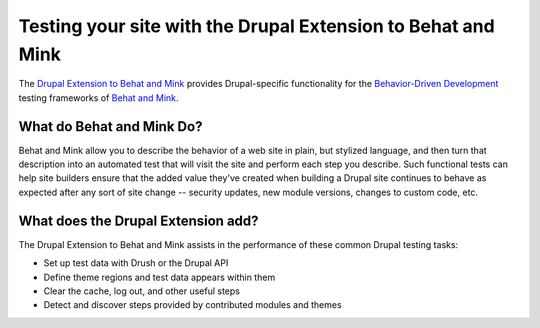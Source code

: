 Testing your site with the Drupal Extension to Behat and Mink
==============================================================

.. container:: clear

  .. image:: _static/beehat.png
     :align: left
     :height: 125px

The `Drupal Extension to Behat and Mink
<https://drupal.org/project/drupalextension>`_ provides Drupal-specific
functionality for the `Behavior-Driven Development
<http://dannorth.net/introducing-bdd/>`_ testing frameworks of `Behat and Mink
<http://extensions.behat.org/mink/>`_.

What do Behat and Mink Do?
--------------------------

Behat and Mink allow you to describe the behavior of a web site in plain, but
stylized language, and then turn that description into an automated test that
will visit the site and perform each step you describe. Such functional tests
can help site builders ensure that the added value they've created when
building a Drupal site continues to behave as expected after any sort of site
change -- security updates, new module versions, changes to custom code, etc.

What does the Drupal Extension add?
-----------------------------------

The Drupal Extension to Behat and Mink assists in the performance of these
common Drupal testing tasks:

*  Set up test data with Drush or the Drupal API 
*  Define theme regions and test data appears within them 
*  Clear the cache, log out, and other useful steps
*  Detect and discover steps provided by contributed modules and themes
